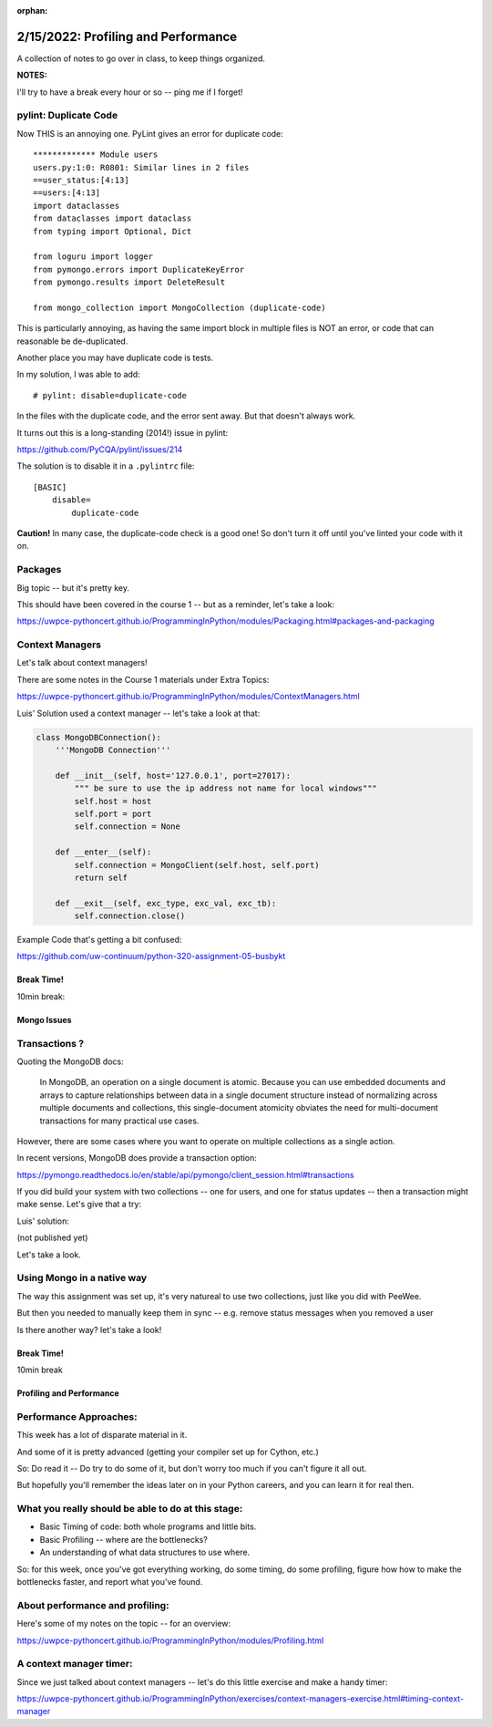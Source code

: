 :orphan:

.. _notes_lesson06:

####################################
2/15/2022: Profiling and Performance
####################################


A collection of notes to go over in class, to keep things organized.

**NOTES:**

I'll try to have a break every hour or so -- ping me if I forget!


pylint: Duplicate Code
----------------------

Now THIS is an annoying one. PyLint gives an error for duplicate code:

::

    ************* Module users
    users.py:1:0: R0801: Similar lines in 2 files
    ==user_status:[4:13]
    ==users:[4:13]
    import dataclasses
    from dataclasses import dataclass
    from typing import Optional, Dict

    from loguru import logger
    from pymongo.errors import DuplicateKeyError
    from pymongo.results import DeleteResult

    from mongo_collection import MongoCollection (duplicate-code)

This is particularly annoying, as having the same import block in multiple files is NOT an error, or code that can reasonable be de-duplicated.

Another place you may have duplicate code is tests.

In my solution, I was able to add:

::

  # pylint: disable=duplicate-code

In the files with the duplicate code, and the error sent away. But that doesn't always work.

It turns out this is a long-standing (2014!) issue in pylint:

https://github.com/PyCQA/pylint/issues/214

The solution is to disable it in a ``.pylintrc`` file:

::

    [BASIC]
        disable=
            duplicate-code

**Caution!** In many case, the duplicate-code check is a good one! So don't turn it off until you've linted your code with it on.

Packages
--------

Big topic -- but it's pretty key.

This should have been covered in the course 1 -- but as a reminder, let's take a look:

https://uwpce-pythoncert.github.io/ProgrammingInPython/modules/Packaging.html#packages-and-packaging


Context Managers
----------------

Let's talk about context managers!

There are some notes in the Course 1 materials under Extra Topics:

https://uwpce-pythoncert.github.io/ProgrammingInPython/modules/ContextManagers.html

Luis' Solution used a context manager -- let's take a look at that:

.. code-block:: python

    class MongoDBConnection():
        '''MongoDB Connection'''

        def __init__(self, host='127.0.0.1', port=27017):
            """ be sure to use the ip address not name for local windows"""
            self.host = host
            self.port = port
            self.connection = None

        def __enter__(self):
            self.connection = MongoClient(self.host, self.port)
            return self

        def __exit__(self, exc_type, exc_val, exc_tb):
            self.connection.close()


Example Code that's getting a bit confused:

https://github.com/uw-continuum/python-320-assignment-05-busbykt


Break Time!
===========

10min break:

Mongo Issues
============

Transactions ?
--------------

Quoting the MongoDB docs:

    In MongoDB, an operation on a single document is atomic. Because you can use embedded documents and arrays to capture relationships between data in a single document structure instead of normalizing across multiple documents and collections, this single-document atomicity obviates the need for multi-document transactions for many practical use cases.

However, there are some cases where you want to operate on multiple collections as a single action.

In recent versions, MongoDB does provide a transaction option:

https://pymongo.readthedocs.io/en/stable/api/pymongo/client_session.html#transactions

If you did build your system with two collections -- one for users, and one for status updates -- then a transaction might make sense. Let's give that a try:

Luis' solution:

(not published yet)

Let's take a look.

Using Mongo in a native way
---------------------------

The way this assignment was set up, it's very natureal to use two collections, just like you did with PeeWee.

But then you needed to manually keep them in sync -- e.g. remove status messages when you removed a user

Is there another way? let's take a look!


Break Time!
===========

10min break

Profiling and Performance
=========================

Performance Approaches:
-----------------------

This week has a lot of disparate material in it.

And some of it is pretty advanced (getting your compiler set up for Cython, etc.)

So: Do read it -- Do try to do some of it, but don't worry too much if you can't figure it all out.

But hopefully you'll remember the ideas later on in your Python careers, and you can learn it for real then.


What you really should be able to do at this stage:
---------------------------------------------------

- Basic Timing of code: both whole programs and little bits.

- Basic Profiling -- where are the bottlenecks?

- An understanding of what data structures to use where.

So: for this week, once you've got everything working, do some timing, do some profiling, figure how how to make the bottlenecks faster, and report what you've found.


About performance and profiling:
--------------------------------

Here's some of my notes on the topic -- for an overview:

https://uwpce-pythoncert.github.io/ProgrammingInPython/modules/Profiling.html


A context manager timer:
------------------------

Since we just talked about context managers -- let's do this little exercise and make a handy timer:


https://uwpce-pythoncert.github.io/ProgrammingInPython/exercises/context-managers-exercise.html#timing-context-manager





